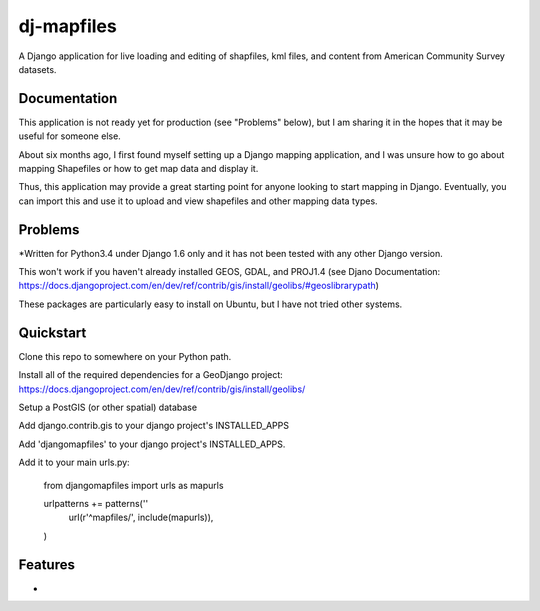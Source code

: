 =============================
dj-mapfiles
=============================

A Django application for live loading and editing of shapfiles, kml files, and content from American Community Survey datasets.

Documentation
-------------

This application is not ready yet for production (see "Problems" below), but I am sharing it in the hopes that it may be useful for someone else. 

About six months ago, I first found myself setting up a Django mapping application, and I was unsure
how to go about mapping Shapefiles or how to get map data and display it. 

Thus, this application may provide a great starting point for anyone looking to start mapping in Django. Eventually,
you can import this and use it to upload and view shapefiles and other mapping data types.


Problems
---------

*Written for Python3.4 under Django 1.6 only and it has not been tested with any other Django version.

This won't work if you haven't already installed GEOS, GDAL, and PROJ1.4 (see Djano Documentation:
https://docs.djangoproject.com/en/dev/ref/contrib/gis/install/geolibs/#geoslibrarypath)

These packages are particularly easy to install on Ubuntu, but I have not tried other systems.


Quickstart
----------

Clone this repo to somewhere on your Python path.

Install all of the required dependencies for a GeoDjango project: 
https://docs.djangoproject.com/en/dev/ref/contrib/gis/install/geolibs/

Setup a PostGIS (or other spatial) database

Add django.contrib.gis to your django project's INSTALLED_APPS

Add 'djangomapfiles' to your django project's INSTALLED_APPS.

Add it to your main urls.py: 

    from djangomapfiles import urls as mapurls

    urlpatterns += patterns(''
        url(r'^mapfiles/', include(mapurls)),
    )



Features
--------

* 
